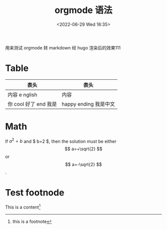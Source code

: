 #+TITLE:  orgmode 语法
#+DATE:<2022-06-29 Wed 16:35>
#+FILETAGS: emacs

#+LATEX_COMPILER: xelatex
#+LATEX_HEADER: \usepackage[UTF8]{ctex}
# #+LATEX_HEADER: \setmainfont{Helvetica}
#+LATEX_HEADER: \usepackage[a4paper, margin=1cm]{geometry}

用来测试 orgmode 转 markdown 经 hugo 渲染后的效果111

* Table

| 表头                  | 表头                  |
|-----------------------+-----------------------|
| 内容 e nglish         | 内容                  |
| 你 cool 好了 end 我是 | happy ending 我是中文 |


* Math

If $a^2=b$ and $ b=2 $, then the solution must be
either $$ a=+\sqrt{2} $$ or \[ a=-\sqrt{2} \].

\begin{equation}
x=\sqrt{b}
\end{equation}


* Test footnode

This is a content[fn:1]

[fn:1] this is a footnote
